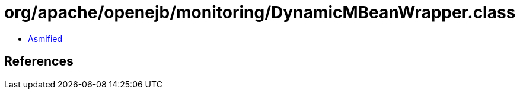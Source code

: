 = org/apache/openejb/monitoring/DynamicMBeanWrapper.class

 - link:DynamicMBeanWrapper-asmified.java[Asmified]

== References

